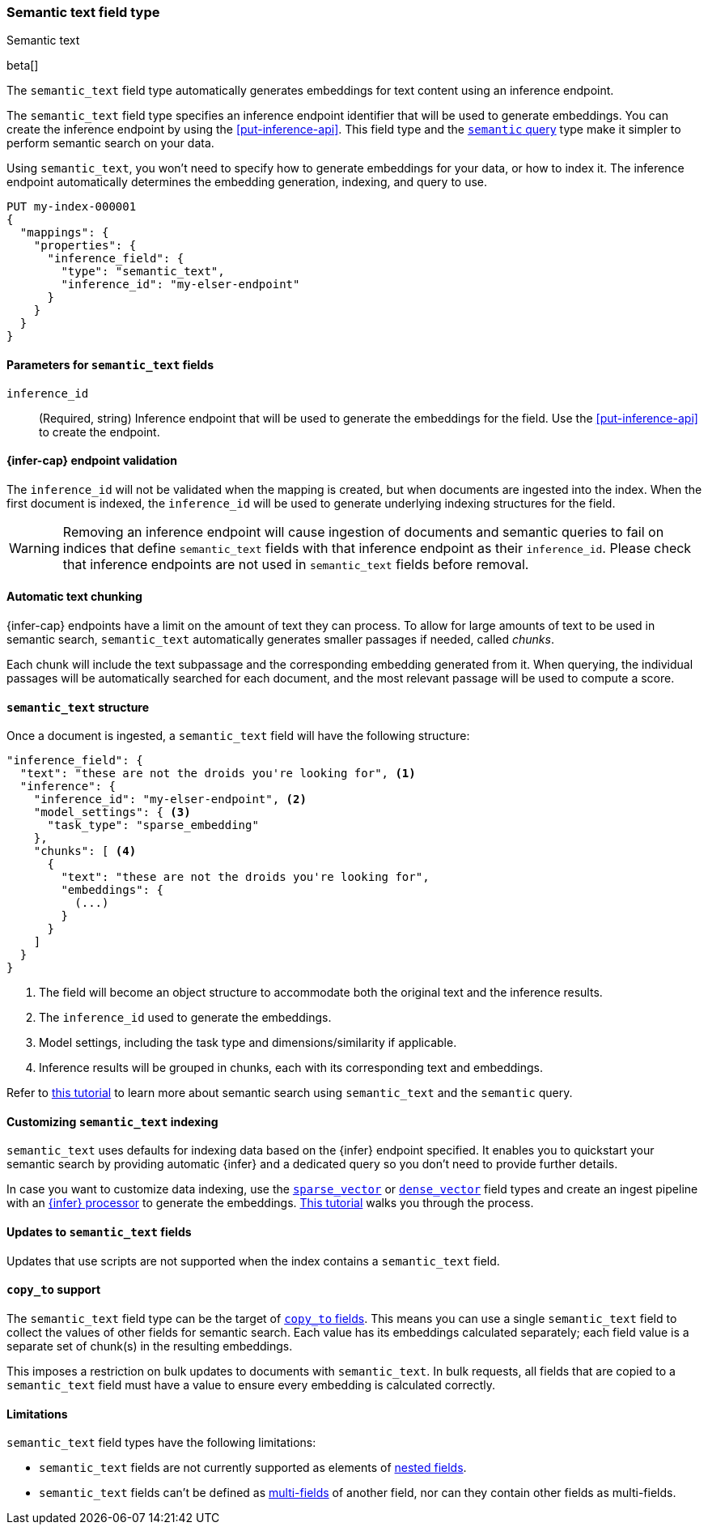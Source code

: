 [role="xpack"]
[[semantic-text]]
=== Semantic text field type
++++
<titleabbrev>Semantic text</titleabbrev>
++++

beta[]

The `semantic_text` field type automatically generates embeddings for text
content using an inference endpoint. 

The `semantic_text` field type specifies an inference endpoint identifier that will be used to generate embeddings.
You can create the inference endpoint by using the <<put-inference-api>>.
This field type and the <<query-dsl-semantic-query,`semantic` query>> type make it simpler to perform semantic search on your data.

Using `semantic_text`, you won't need to specify how to generate embeddings for
your data, or how to index it. The inference endpoint automatically determines
the embedding generation, indexing, and query to use.

[source,console]
------------------------------------------------------------
PUT my-index-000001
{
  "mappings": {
    "properties": {
      "inference_field": { 
        "type": "semantic_text",
        "inference_id": "my-elser-endpoint"
      }
    }
  }
}
------------------------------------------------------------
// TEST[skip:TBD]


[discrete]
[[semantic-text-params]]
==== Parameters for `semantic_text` fields

`inference_id`::
(Required, string)  
Inference endpoint that will be used to generate the embeddings for the field.
Use the <<put-inference-api>> to create the endpoint.


[discrete]
[[infer-endpoint-validation]]
==== {infer-cap} endpoint validation

The `inference_id` will not be validated when the mapping is created, but when documents are ingested into the index.
When the first document is indexed, the `inference_id` will be used to generate underlying indexing structures for the field.

WARNING: Removing an inference endpoint will cause ingestion of documents and semantic queries to fail on indices that define `semantic_text` fields with that inference endpoint as their `inference_id`.
Please check that inference endpoints are not used in `semantic_text` fields before removal.

[discrete]
[[auto-text-chunking]]
==== Automatic text chunking

{infer-cap} endpoints have a limit on the amount of text they can process.
To allow for large amounts of text to be used in semantic search, `semantic_text` automatically generates smaller passages if needed, called _chunks_.

Each chunk will include the text subpassage and the corresponding embedding generated from it.
When querying, the individual passages will be automatically searched for each document, and the most relevant passage will be used to compute a score.


[discrete]
[[semantic-text-structure]]
==== `semantic_text` structure

Once a document is ingested, a `semantic_text` field will have the following structure:

[source,console-result]
------------------------------------------------------------
"inference_field": {
  "text": "these are not the droids you're looking for", <1>
  "inference": {
    "inference_id": "my-elser-endpoint", <2>
    "model_settings": { <3>
      "task_type": "sparse_embedding"
    },
    "chunks": [ <4>
      {
        "text": "these are not the droids you're looking for",
        "embeddings": {
          (...)
        }
      }
    ]
  }
}
------------------------------------------------------------
// TEST[skip:TBD]
<1> The field will become an object structure to accommodate both the original
text and the inference results.
<2> The `inference_id` used to generate the embeddings.
<3> Model settings, including the task type and dimensions/similarity if
applicable.
<4> Inference results will be grouped in chunks, each with its corresponding
text and embeddings.

Refer to <<semantic-search-semantic-text,this tutorial>> to learn more about
semantic search using `semantic_text` and the `semantic` query.


[discrete]
[[custom-indexing]]
==== Customizing `semantic_text` indexing

`semantic_text` uses defaults for indexing data based on the {infer} endpoint
specified. It enables you to quickstart your semantic search by providing
automatic {infer} and a dedicated query so you don't need to provide further
details.

In case you want to customize data indexing, use the
<<sparse-vector,`sparse_vector`>> or <<dense-vector,`dense_vector`>> field
types and create an ingest pipeline with an
<<inference-processor, {infer} processor>> to generate the embeddings.
<<semantic-search-inference,This tutorial>> walks you through the process.

[discrete]
[[update-script]]
==== Updates to `semantic_text` fields

Updates that use scripts are not supported when the index contains a `semantic_text` field.


[discrete]
[[copy-to-support]]
==== `copy_to` support

The `semantic_text` field type can be the target of
<<copy-to,`copy_to` fields>>. This means you can use a single `semantic_text`
field to collect the values of other fields for semantic search. Each value has
its embeddings calculated separately; each field value is a separate set of chunk(s) in
the resulting embeddings.

This imposes a restriction on bulk updates to documents with `semantic_text`. 
In bulk requests, all fields that are copied to a `semantic_text` field must have a value to ensure every embedding is calculated correctly.

[discrete]
[[limitations]]
==== Limitations

`semantic_text` field types have the following limitations:

* `semantic_text` fields are not currently supported as elements of <<nested,nested fields>>.
* `semantic_text` fields can't be defined as <<multi-fields,multi-fields>> of another field, nor can they contain other fields as multi-fields.
